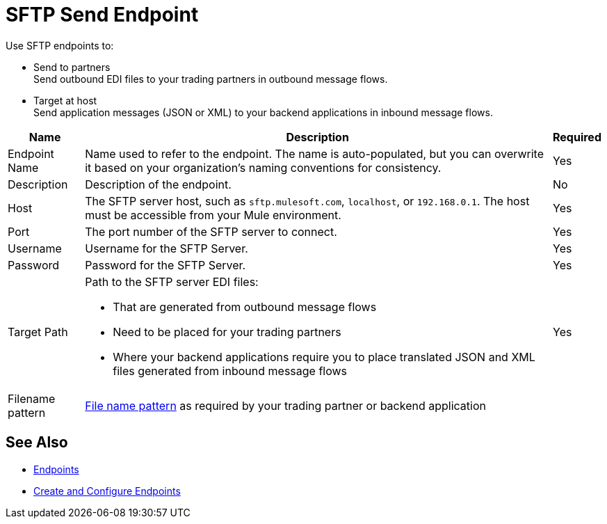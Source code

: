= SFTP Send Endpoint

Use SFTP endpoints to:

* Send to partners +
Send outbound EDI files to your trading partners in outbound message flows.
* Target at host +
Send application messages (JSON or XML) to your backend applications in inbound message flows.

[%header%autowidth.spread]
|===
|Name |Description | Required
|Endpoint Name 
| Name used to refer to the endpoint. The name is auto-populated, but you can overwrite it based on your organization’s naming conventions for consistency.
| Yes

|Description
| Description of the endpoint.
| No

|Host
| The SFTP server host, such as `sftp.mulesoft.com`, `localhost`, or `192.168.0.1`. The host must be accessible from your Mule environment.
|Yes

|Port
|The port number of the SFTP server to connect.
|Yes

|Username
|Username for the SFTP Server.
|Yes

|Password
|Password for the SFTP Server.
|Yes

|Target Path
a|Path to the SFTP server EDI files:

* That are generated from outbound message flows
* Need to be placed for your trading partners
* Where your backend applications require you to place translated JSON and XML files generated from inbound message flows
|Yes

|Filename pattern
|xref:file-name-pattern.adoc[File name pattern] as required by your trading partner or backend application
|
|===

== See Also

* xref:endpoints.adoc[Endpoints]
* xref:create-endpoint.adoc[Create and Configure Endpoints]